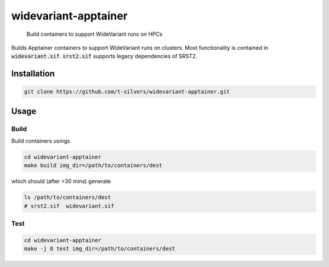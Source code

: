 =====================
widevariant-apptainer
=====================


    Build containers to support WideVariant runs on HPCs


Builds Apptainer containers to support WideVariant runs on clusters.
Most functionality is contained in :code:`widevariant.sif`.
:code:`srst2.sif` supports legacy dependencies of SRST2.

Installation
============

.. code-block:: bash

    git clone https://github.com/t-silvers/widevariant-apptainer.git

Usage
=====

Build
-----

Build containers usings

.. code-block:: bash

    cd widevariant-apptainer
    make build img_dir=/path/to/containers/dest

which should (after >30 mins) generate

.. code-block:: bash

    ls /path/to/containers/dest
    # srst2.sif  widevariant.sif

Test
----

.. code-block:: bash

    cd widevariant-apptainer
    make -j 8 test img_dir=/path/to/containers/dest